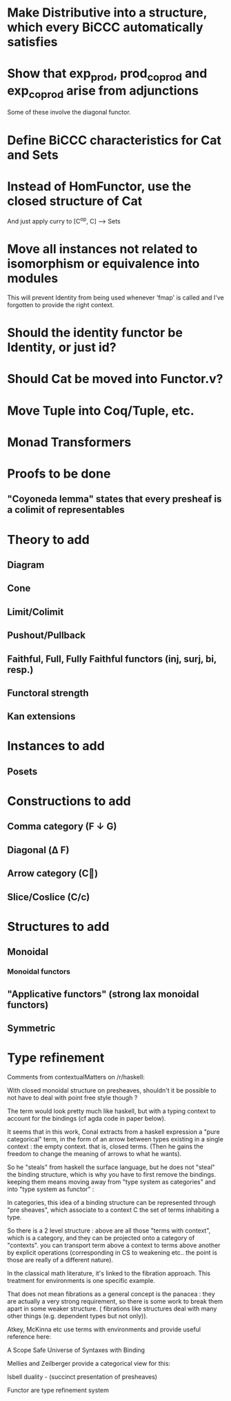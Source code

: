 * Make Distributive into a structure, which every BiCCC automatically satisfies
* Show that exp_prod, prod_coprod and exp_coprod arise from adjunctions
Some of these involve the diagonal functor.
* Define BiCCC characteristics for Cat and Sets
* Instead of HomFunctor, use the closed structure of Cat
And just apply curry to [C^op, C] ⟶ Sets
* Move all instances not related to isomorphism or equivalence into modules
This will prevent Identity from being used whenever 'fmap' is called and I've
forgotten to provide the right context.
* Should the identity functor be Identity, or just id?
* Should Cat be moved into Functor.v?
* Move Tuple into Coq/Tuple, etc.
* Monad Transformers
* Proofs to be done
** "Coyoneda lemma" states that every presheaf is a colimit of representables
* Theory to add
** Diagram
** Cone
** Limit/Colimit
** Pushout/Pullback
** Faithful, Full, Fully Faithful functors (inj, surj, bi, resp.)
** Functoral strength
** Kan extensions
* Instances to add
** Posets
* Constructions to add
** Comma category (F ↓ G)
** Diagonal (Δ F)
** Arrow category (C⃗)
** Slice/Coslice (C/c)
* Structures to add
** Monoidal
*** Monoidal functors
** "Applicative functors" (strong lax monoidal functors)
** Symmetric
* Type refinement
Comments from contextualMatters on /r/haskell:

With closed monoidal structure on presheaves, shouldn't it be possible to not
have to deal with point free style though ?

The term would look pretty much like haskell, but with a typing context to
account for the bindings (cf agda code in paper below).

It seems that in this work, Conal extracts from a haskell expression a "pure
categorical" term, in the form of an arrow between types existing in a single
context : the empty context. that is, closed terms. (Then he gains the freedom
to change the meaning of arrows to what he wants).

So he "steals" from haskell the surface language, but he does not "steal" the
binding structure, which is why you have to first remove the bindings. keeping
them means moving away from "type system as categories" and into "type system
as functor" :

In categories, this idea of a binding structure can be represented through
"pre sheaves", which associate to a context C the set of terms inhabiting a
type.

So there is a 2 level structure : above are all those "terms with context",
which is a category, and they can be projected onto a category of "contexts".
you can transport term above a context to terms above another by explicit
operations (corresponding in CS to weakening etc.. the point is those are
really of a different nature).

In the classical math literature, it's linked to the fibration approach. This
treatment for environments is one specific example.

That does not mean fibrations as a general concept is the panacea : they are
actually a very strong requirement, so there is some work to break them apart
in some weaker structure. ( fibrations like structures deal with many other
things (e.g. dependent types but not only)).

Atkey, McKinna etc use terms with environments and provide useful reference
here:

    A Scope Safe Universe of Syntaxes with Binding

Mellies and Zeilberger provide a categorical view for this:

    Isbell duality - (succinct presentation of presheaves)

    Functor are type refinement system
